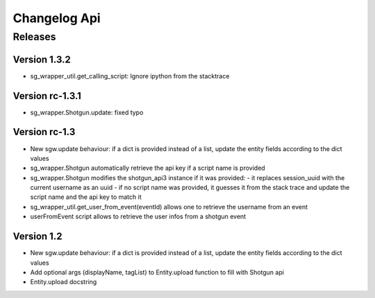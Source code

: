 Changelog Api
=============

Releases
--------

Version 1.3.2
````````````````
- sg_wrapper_util.get_calling_script: Ignore ipython from the stacktrace

Version rc-1.3.1
````````````````
- sg_wrapper.Shotgun.update: fixed typo


Version rc-1.3
``````````````
- New sgw.update behaviour: if a dict is provided instead of a list, update the entity fields according to the dict values
- sg_wrapper.Shotgun automatically retrieve the api key if a script name is provided
- sg_wrapper.Shotgun modifies the shotgun_api3 instance if it was provided:
  - it replaces session_uuid with the current username as an uuid
  - if no script name was provided, it guesses it from the stack trace and update the script name and the api key to match it
- sg_wrapper_util.get_user_from_event(eventId) allows one to retrieve the username from an event
- userFromEvent script allows to retrieve the user infos from a shotgun event


Version 1.2
```````````
- New sgw.update behaviour: if a dict is provided instead of a list, update the entity fields according to the dict values
- Add optional args (displayName, tagList) to Entity.upload function to fill with Shotgun api
- Entity.upload docstring
